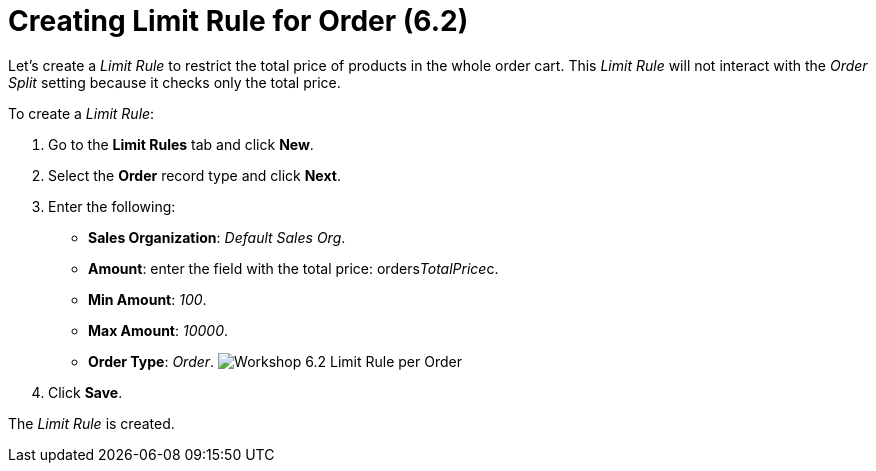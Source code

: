 = Creating Limit Rule for Order (6.2)

Let's create a _Limit Rule_ to restrict the total price of products in
the whole order cart. This _Limit Rule_ will not interact with the
_Order Split_ setting because it checks only the total price.



To create a _Limit Rule_:

. Go to the *Limit Rules* tab and click *New*.
. Select the *Order* record type and click *Next*.
. Enter the following:
* *Sales Organization*: _Default Sales Org_.
* *Amount*: enter the field with the total price:
[.apiobject]#orders__TotalPrice__c#.
* *Min Amount*: _100_.
* *Max Amount*: _10000_.
* *Order Type*: _Order_.
image:Workshop-6.2-Limit-Rule-per-Order.png[]
. Click *Save*.

The _Limit Rule_ is created.
